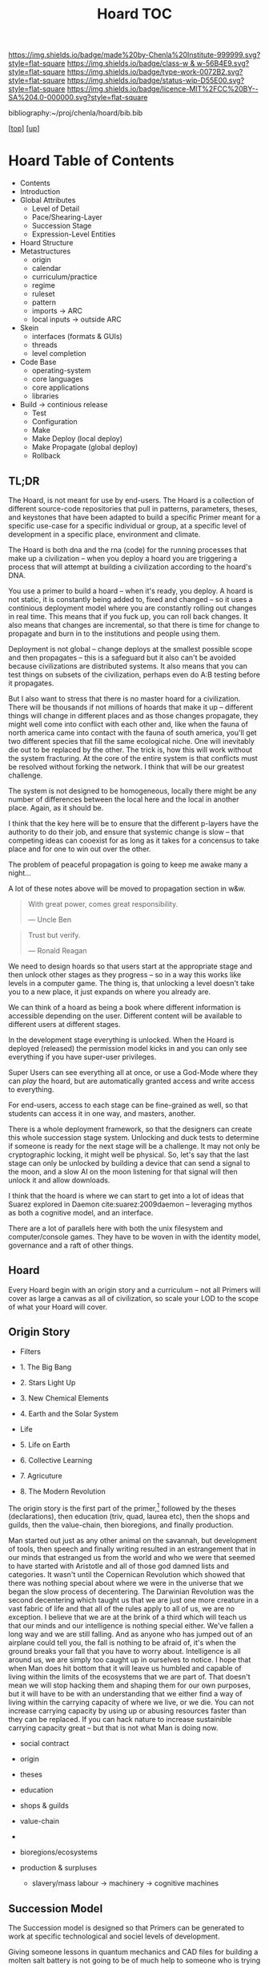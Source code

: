 #   -*- mode: org; fill-column: 60 -*-

#+TITLE: Hoard TOC
#+STARTUP: showall
#+TOC: headlines 4
#+PROPERTY: filename

[[https://img.shields.io/badge/made%20by-Chenla%20Institute-999999.svg?style=flat-square]] 
[[https://img.shields.io/badge/class-w & w-56B4E9.svg?style=flat-square]]
[[https://img.shields.io/badge/type-work-0072B2.svg?style=flat-square]]
[[https://img.shields.io/badge/status-wip-D55E00.svg?style=flat-square]]
[[https://img.shields.io/badge/licence-MIT%2FCC%20BY--SA%204.0-000000.svg?style=flat-square]]

bibliography:~/proj/chenla/hoard/bib.bib

[[[../../index.org][top]]] [[[../index.org][up]]]

* Hoard Table of Contents
:PROPERTIES:
:CUSTOM_ID:
:Name:     /home/deerpig/proj/chenla/warp/05/34/index.org
:Created:  2018-04-10T11:07@Prek Leap (11.642600N-104.919210W)
:ID:       09b5e459-d2fa-4dfb-960c-b4ec8681b40d
:VER:      576605306.452670201
:GEO:      48P-491193-1287029-15
:BXID:     proj:WCY4-7366
:Class:    primer
:Type:     work
:Status:   wip
:Licence:  MIT/CC BY-SA 4.0
:END:

  - Contents
  - Introduction
  - Global Attributes
    - Level of Detail
    - Pace/Shearing-Layer
    - Succession Stage
    - Expression-Level Entities
  - Hoard Structure
  - Metastructures
    - origin
    - calendar
    - curriculum/practice
    - regime
    - ruleset
    - pattern
    - imports -> ARC
    - local inputs -> outside ARC
  - Skein
    - interfaces (formats & GUIs)
    - threads 
    - level completion
  - Code Base
    - operating-system
    - core languages
    - core applications
    - libraries  
  - Build -> continious release
    - Test
    - Configuration
    - Make
    - Make Deploy (local deploy)
    - Make Propagate (global deploy)
    - Rollback

** TL;DR

The Hoard, is not meant for use by end-users.  The Hoard is
a collection of different source-code repositories that pull
in patterns, parameters, theses, and keystones that have
been adapted to build a specific Primer meant for a specific
use-case for a specific individual or group, at a specific
level of development in a specific place, environment and
climate.

The Hoard is both dna and the rna (code) for the running
processes that make up a civilization -- when you deploy a
hoard you are triggering a process that will attempt at
building a civilization according to the hoard's DNA.

You use a primer to build a hoard -- when it's ready, you
deploy.  A hoard is not static, it is constantly being added
to, fixed and changed -- so it uses a continious deployment
model where you are constantly rolling out changes in real
time.  This means that if you fuck up, you can roll back
changes.  It also means that changes are incremental, so
that there is time for change to propagate and burn in to
the institutions and people using them.

Deployment is not global -- change deploys at the smallest
possible scope and then propagates -- this is a safeguard
but it also can't be avoided because civilizations are
distributed systems.  It also means that you can test things
on subsets of the civilization, perhaps even do A:B testing
before it propagates.

But I also want to stress that there is no master hoard for
a civilization.  There will be thousands if not millions of
hoards that make it up -- different things will change in
different places and as those changes propagate, they might
well come into conflict with each other and, like when the
fauna of north america came into contact with the fauna of
south america, you'll get two different species that fill
the same ecological niche.  One will inevitably die out to
be replaced by the other.  The trick is, how this will work
without the system fracturing.  At the core of the entire
system is that conflicts must be resolved without forking
the network.  I think that will be our greatest challenge.

The system is not designed to be homogeneous, locally there
might be any number of differences between the local here
and the local in another place.  Again, as it should be.

I think that the key here will be to ensure that the
different p-layers have the authority to do their job, and
ensure that systemic change is slow -- that competing ideas
can cooexist for as long as it takes for a concensus to take
place and for one to win out over the other.

The problem of peaceful propagation is going to keep me
awake many a night...

A lot of these notes above will be moved to propagation
section in w&w.


#+begin_quote
With great power, comes great responsibility.

— Uncle Ben
#+end_quote

#+begin_quote
Trust but verify.

— Ronald Reagan
#+end_quote

We need to design hoards so that users start at the
appropriate stage and then unlock other stages as they
progress -- so in a way this works like levels in a computer
game.  The thing is, that unlocking a level doesn't take you
to a new place, it just expands on where you already are.

We can think of a hoard as being a book where different
information is accessible depending on the user.  Different
content will be available to different users at different
stages.

In the development stage everything is unlocked.  When the
Hoard is deployed (released) the permission model kicks in
and you can only see everything if you have super-user
privileges.

Super Users can see everything all at once, or use a
God-Mode where they can /play/ the hoard, but are
automatically granted access and write access to everything.

For end-users, access to each stage can be fine-grained as
well, so that students can access it in one way, and
masters, another.

There is a whole deployment framework, so that the designers
can create this whole succession stage system.  Unlocking
and duck tests to determine if someone is ready for the next
stage will be a challenge.  It may not only be cryptographic
locking, it might well be physical.  So, let's say that the
last stage can only be unlocked by building a device that
can send a signal to the moon, and a slow AI on the moon
listening for that signal will then unlock it and allow
downloads.

I think that the hoard is where we can start to get into a
lot of ideas that Suarez explored in Daemon
cite:suarez:2009daemon -- leveraging mythos as both a
cognitive model, and an interface.

There are a lot of parallels here with both the unix
filesystem and computer/console games.  They have to be
woven in with the identity model, governance and a raft of
other things.

** Hoard

Every Hoard begin with an origin story and a curriculum --
not all Primers will cover as large a canvas as all of
civilization, so scale your LOD to the scope of what your
Hoard will cover.

** Origin Story
  - Filters

  - 1. The Big Bang
  - 2. Stars Light Up
  - 3. New Chemical Elements
  - 4. Earth and the Solar System

  - Life
  - 5. Life on Earth
  - 6. Collective Learning
  - 7. Agricuture
  - 8. The Modern Revolution

The origin story is the first part of the primer,[fn:1]
followed by the theses (declarations), then education (triv,
quad, laurea etc), then the shops and guilds, then the
value-chain, then bioregions, and finally production.

Man started out just as any other animal on the savannah,
but development of tools, then speech and finally writing
resulted in an estrangement that in our minds that estranged
us from the world and who we were that seemed to have
started with Aristotle and all of those god damned lists and
categories.  It wasn't until the Copernican Revolution which
showed that there was nothing special about where we were in
the universe that we began the slow process of decentering.
The Darwinian Revolution was the second decentering which
taught us that we are just one more creature in a vast
fabric of life and that all of the rules apply to all of us,
we are no exception. I believe that we are at the brink of a
third which will teach us that our minds and our
intelligence is nothing special either.  We've fallen a long
way and we are still falling.  And as anyone who has jumped
out of an airplane could tell you, the fall is nothing to be
afraid of, it's when the ground breaks your fall that you
have to worry about. Intelligence is all around us, we are
simply too caught up in ourselves to notice.  I hope that
when Man does hit bottom that it will leave us humbled and
capable of living within the limits of the ecosystems that
we are part of.  That doesn't mean we will stop hacking them
and shaping them for our own purposes, but it will have to
be with an understanding that we either find a way of living
within the carrying capacity of where we live, or we die.
You can not increase carrying capacity by using up or
abusing resources faster than they can be replaced.  If you
can hack nature to increase sustainible carrying capacity
great -- but that is not what Man is doing now.

  - social contract   
  - origin
  - theses
  - education
  - shops & guilds
  - value-chain
  - 
  - bioregions/ecosystems
  - production & surpluses

    - slavery/mass labour -> machinery -> cognitive machines



** Succession Model

The Succession model is designed so that Primers can be
generated to work at specific technological and sociel
levels of development.

Giving someone lessons in quantum mechanics and CAD files
for building a molten salt battery is not going to be of
much help to someone who is trying to survive in a
post-collapse survival scenario.

For this reason Primers are designed for five different
succession stages:

  - Survival 
  - Tools 
  - Clockwork
  - Electric
  - Cognitive

Each stage is designed to build on the foundation of the
stage before it.  Because of this, you can't jump from a
Tool Stage directly to the Electric State beause you will
not have the industrial infrasructure, knowledge or
experience to be able to do so.

In fact, we expect that in many cases, people today will
have to refer back to many things in earlier stages because
a lot of knowledge has been lost of how to do mahy things
less than inustrial scales.

This will be the first big challenge for our present
civilizaton, to take centralized massive scale industrial
processes and adapting them to smaller distributed
production systems that are part of a fine-grained supply
and production chain that works as efficiently at small
scales as our present system can only do at massive scales.

Another requirement will be for all stages to be able to
gracefully degrade.  In the event of a collapse, a cognitive
stage region who has suffered a catastrophe should be able
to revert without too much hardship to a lower stage of
production and existence either temporaily or for protracted
periods of time.  So each stage must be reversible.  A
washing machine that runs at the Cognitive Stage must be
able to degrade as far back as to the Clockwork stage and
still be functional until infrastructure is restored.

For this to work, all designs and production must produce
things that are durable, use-repairable, up-gradeable and
down-gradeable.

*** Survival

This stage could actually be designed to work in two broad
scenarios.  We will not decide which or if both of these
scenarios will be supported.

The first scenario is to provide instructions on rebuilding
a civilization that has collapsed.  In Lewis Dartnell's
book, /The Knowledge/ he lays out the initial conditions:

#+begin_quote
Of course, even in one of the extreme doomsday scenarios,
groups of survivors would not need to become self-sufficient
immediately. If the great majority of the population
succumbed to an aggressive virus, there would still be vast
resources left behind. The supermarkets would remain stocked
with plentiful food, and you could pick up a fine new set of
designer clothes from the deserted department stores or
liberate from the showroom the sports car you’ve always
dreamed about. Find an abandoned mansion, and with a little
foraging it wouldn’t be too hard to salvage some mobile
diesel generators to keep the lighting, heating, and
appliances running.  Underground lakes of fuel remain
beneath gas stations, sufficient to keep your new home and
car functioning for a significant period. In fact, small
groups of survivors could probably live pretty comfortably
in the immediate aftermath of the Fall. For a while,
civilization could coast on its own momentum. The survivors
would find themselves surrounded by a wealth of resources
there for the taking: a bountiful Garden of Eden.  

But the Garden is rotting.  

Food, clothes, medicines, machinery, and other technology
inexorably decompose, decay, deteriorate, and degrade over
time. The survivors are provided with nothing more than a
grace period. With the collapse of civilization and the
sudden arrest of key processes— gathering raw materials,
refining and manufacturing, transportation and
distribution—the hourglass is inverted and the sand steadily
drains away. The remnants provide nothing more than a safety
buffer to ease the transition to the moment when harvesting
and manufacturing must begin anew.

— cite:dartnell:2014knowledge

#+end_quote

All sorts of other assumptions can also be made of
survivors.  We can expect them to be literate, have a basic,
if tenuous grasp of basic classical mechanics and physics
and tools (though not as many as one would expect or even
hope).  All sorts of raw materials including metals and even
plastics can be recovered and recycled.  It's far easier to
melt down a pile of aluminium cans and recast the aluminium
for other purposes.  It's extremely difficult to find
bauxite deposits, refine the ore into alumina and get
aluminum that can be used to make things.  Less than two
hundred years ago, despite bauxite being one of the most
plentiful and easily mined minerals on the planet,
aluminimum was far more expensive than gold or platinum
because of the enormous energy and chemical requirements to
refine aluminimum.

The second scenario is to provide a second survival level
Primer for those who don't stumble across a copy of a Primer
for hundreds or even thousands of years, long after our
industrial civilization has rotted and decayed into
scattered remnants of ruins and relics.  Their path is many
orders of magnitude longer and more difficult than survivors
rebuilding from a recent collapse.

I believe, as does Dartnell, that it's more prudent to
provide a starting point for recent surviors, as a practical
matter of urgency, since this is a far more likely and
immediate scenario we may have to contend with.

#+begin_comment
I want to expand this and explore both in more detail,
including things that can be done to help jumpstart from
scratch -- by leaving caches of raw materials or other
approaches that could get them off the ground sooner.  Such
caches need to be hidden, and forgotten unless there is such
a long term collapse and will only be found by reading the
from-scratch Primer -- that means that the Primer must not be
accessable to anyone unless there has been a collapse that
has lasted hundreds or thousands of years.  It's an
interesting problem.
#+end_comment

So let's look a each of the five stages in turn:

*** Tools
hand tools, wind, water, and domesticed plants & animals.

The tool-stage assumes that complex machines and industrial
proccesses have been destroyed or can not be operated or
function and all there is are people, hopefully some animals
and basic hand tools.  This is essentially a pre-industrial
level of civilization.

The key here is to always look to jump start things to
shorten this stage in any way possible.

We will have knowledge that pre-industrial man didn't have
-- knowledge of sanitation, viruses, medicine, and optics.
We will know the basics of the periodic table and the uses
for different types of materials far in advance and in far
pure forms than they did.

A lot of things were not possible in pre-industrial times
because of impure materials and very low tolerances.  Steam
and internal combustion engines need high tolerance very
precise machining.  Even a mechanical watch required a level
of precsion that only handful of people were capable of for
moe than a hundred years after it's invention.

We know far more about the nutrient needs of sustainable
agriculture, food processing and preservation, and labor
saving devices than they did.

So it is possible to build a pre-idustrial village or town
from the wreckage of an industrial collapse that would be
far better than our ancestors at that stage of technology.

*** Clockwork 
enlightened edwardian civilization

Edwardian England was an interesting time. Many technologies
that had been invented during the Victorian era had begun to
mature, and the fruits of the scientific revolution had
begun to trickle down into the day to day lives of the
average person.

Edwardian England was the true beginning of the age of the
machines that were powered by steam.  There will still any
number of advances that still made life at that time
dreadful, medicine was more an art than based on any real
science.  Biology was still largely a mystery and basic
questions about how the universe worked had been discovered
but were still being debated.  But a great deal was possible
if you had the right kind of knowledge.

I see the clockwork stage as being a transitional stage
between tools and the electric stage, because clockwork can
be run on any power source and electricity is far more
flexible than steam.  But the integrated circuit had yet to
be invented and machines needed to be controlled using
complex mechanical clockwork which would all be miniturized
by electronics.

The edwardian age is when all mechanical devices were
electrified.  It was a magical transition that brought the
industrial revolution up to steam, so to speak.

But machines still were largely single purpose and had to be
operated by people pull levers and still doing a lot of
manual labour.  Cybernetic devices were single purpose,
complex, difficult to build and easily broke down.

All of this would change with the invention of the
integrated circuit.

*** Electronic
electrified & electronic enlightened edwardian

After World War II, the development of the integrated
curcuit ushered in the electronic era.  Electronics, where
machines could me miniturized from room sized clanking
monsters to something that could hum quietly on a table top.

Single purpose computational devices like the pocket
calculator became possible, the transistor radio, and radios
and steros moved from hot and somewhat fragile vacuum tubes
to circuit boards.

All of this required the machines that had been built in the
tool and then clockwork stages and then electrified -- but
now we had the ability to control them in far more flexible,
powerful ways. 

*** Cognitive
cognitive machines, robotics, bio & nano-tech

The computer revolution, which will soon be known as the
cognitive-machine revolution took the transistor and
miniturized it while at the same time increasing the number
of transistors on a circuit from dozens to millions.

This made possible general purpose computational machines
that could be programed using codes written by people and
then fed into the machine which would execute the
instructions.

This is just getting up to where we are today.

These systems are now becoming capable of performing simple
cognitive functions which allow them to do complex jobs with
little or no human supervision, or participation.  There is
a growing consensus that these systems are on the verge of
being able to replace a very large range of jobs that have
required humans to operate machinery.

At the same time, these computational tools have made it
possible to unlock and directly manipulate DNA -- so that we
will soon be able to design organisms and adapt genomes in
any way we see fit. 

And as if this isn't enough, advances in material sciences
are allowing us to create composite materials that are not
seen in nature and allow us to build things that would have
been thought impossible thirty years ago.

Space flight, which has been possble for nearly a hundred
years, but was handicapped by institutional and political
layers of crud are now being replaced by a handful of
private companies who are poised at turning spaceflight into
something closer to airlines, than chartered launch
services.  At present there are less than 1,500 satellites
orbiting the planet.  This month a licence was granted to a
company to launch over 2,500 new satellites that will have
to be launched in the next six years.  And these first 2,500
satellites are only the first wave of a deployment of more
than 11,000 in total.  And all of this this is being done by
only one company with no government financial support.  That
same company plans on putting the first people on Mars by
the middle of the next decade and a million people within 50
years after that.

The changes from any one of these revolutions would have as
great an impact as the printing press, or steam or the
transistor.  But we are now experiencing three to four
revolutions of this magnitude all happening at the same
time.  The changes that we will see over the next twenty
years will dwarf all of the changes that mankind has
experiences in the past 10,000 years.

This is the world and the civilization that is just starting
to emerge from these revolutions that we will need to guide
and shape.  We will need frameworks like APPL/Hoard and
Primer to adapt to these changes as quickly as they are
taking place.


** Footnotes

[fn:1] What about language?  Origins lays out our history which is
tells what our metaphysics and physics.  The nuts and bolts of laguage
will be in the Triv.  but I'm talking about something deeper, more
structural -- language both spoken, written and executable -- a
language of the long now that will change far slower than language at
the upper pace layers -- it will change, but over centuries and
milennia not years and decades.  It should be something that is stable
for long periods of time.  Different pace-layers will have different
versions of it, the fashion layer tries out new ideas which are
filtered and refined until they change the lowest layers.




